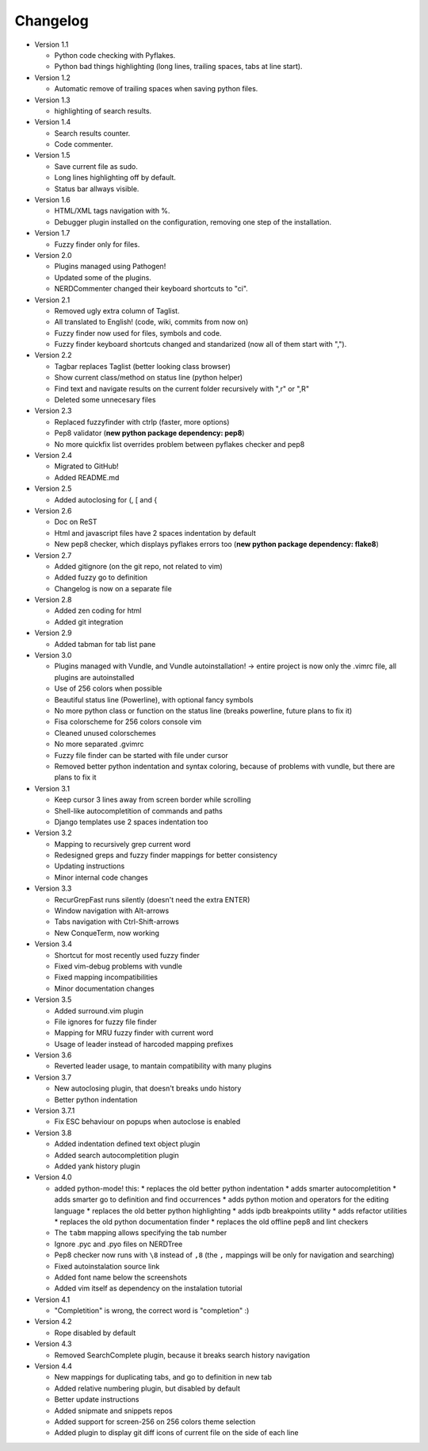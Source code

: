 Changelog
---------

* Version 1.1

  * Python code checking with Pyflakes.
  * Python bad things highlighting (long lines, trailing spaces, tabs at line start).

* Version 1.2

  * Automatic remove of trailing spaces when saving python files.

* Version 1.3

  * highlighting of search results.

* Version 1.4

  * Search results counter.
  * Code commenter.

* Version 1.5

  * Save current file as sudo.
  * Long lines highlighting off by default.
  * Status bar allways visible.

* Version 1.6

  * HTML/XML tags navigation with %.
  * Debugger plugin installed on the configuration, removing one step of the installation.

* Version 1.7

  * Fuzzy finder only for files.

* Version 2.0

  * Plugins managed using Pathogen!
  * Updated some of the plugins.
  * NERDCommenter changed their keyboard shortcuts to "\ci".

* Version 2.1

  * Removed ugly extra column of Taglist.
  * All translated to English! (code, wiki, commits from now on)
  * Fuzzy finder now used for files, symbols and code.
  * Fuzzy finder keyboard shortcuts changed and standarized (now all of them start with ",").

* Version 2.2

  * Tagbar replaces Taglist (better looking class browser)
  * Show current class/method on status line (python helper)
  * Find text and navigate results on the current folder recursively with ",r" or ",R"
  * Deleted some unnecesary files

* Version 2.3

  * Replaced fuzzyfinder with ctrlp (faster, more options)
  * Pep8 validator (**new python package dependency: pep8**)
  * No more quickfix list overrides problem between pyflakes checker and pep8

* Version 2.4

  * Migrated to GitHub!
  * Added README.md

* Version 2.5

  * Added autoclosing for (, [ and {

* Version 2.6

  * Doc on ReST
  * Html and javascript files have 2 spaces indentation by default
  * New pep8 checker, which displays pyflakes errors too (**new python package dependency: flake8**)

* Version 2.7

  * Added gitignore (on the git repo, not related to vim)
  * Added fuzzy go to definition
  * Changelog is now on a separate file

* Version 2.8

  * Added zen coding for html
  * Added git integration

* Version 2.9

  * Added tabman for tab list pane

* Version 3.0

  * Plugins managed with Vundle, and Vundle autoinstallation! -> entire project is now only the .vimrc file, all plugins are autoinstalled
  * Use of 256 colors when possible
  * Beautiful status line (Powerline), with optional fancy symbols
  * No more python class or function on the status line (breaks powerline, future plans to fix it)
  * Fisa colorscheme for 256 colors console vim
  * Cleaned unused colorschemes
  * No more separated .gvimrc
  * Fuzzy file finder can be started with file under cursor
  * Removed better python indentation and syntax coloring, because of problems with vundle, but there are plans to fix it

* Version 3.1

  * Keep cursor 3 lines away from screen border while scrolling
  * Shell-like autocompletition of commands and paths
  * Django templates use 2 spaces indentation too

* Version 3.2

  * Mapping to recursively grep current word
  * Redesigned greps and fuzzy finder mappings for better consistency
  * Updating instructions
  * Minor internal code changes

* Version 3.3

  * RecurGrepFast runs silently (doesn't need the extra ENTER)
  * Window navigation with Alt-arrows
  * Tabs navigation with Ctrl-Shift-arrows
  * New ConqueTerm, now working

* Version 3.4

  * Shortcut for most recently used fuzzy finder
  * Fixed vim-debug problems with vundle
  * Fixed mapping incompatibilities
  * Minor documentation changes

* Version 3.5

  * Added surround.vim plugin
  * File ignores for fuzzy file finder
  * Mapping for MRU fuzzy finder with current word
  * Usage of leader instead of harcoded mapping prefixes

* Version 3.6

  * Reverted leader usage, to mantain compatibility with many plugins

* Version 3.7

  * New autoclosing plugin, that doesn't breaks undo history
  * Better python indentation

* Version 3.7.1

  * Fix ESC behaviour on popups when autoclose is enabled

* Version 3.8

  * Added indentation defined text object plugin
  * Added search autocompletition plugin
  * Added yank history plugin

* Version 4.0

  * added python-mode! this:
    * replaces the old better python indentation
    * adds smarter autocompletition
    * adds smarter go to definition and find occurrences
    * adds python motion and operators for the editing language
    * replaces the old better python highlighting
    * adds ipdb breakpoints utility
    * adds refactor utilities
    * replaces the old python documentation finder
    * replaces the old offline pep8 and lint checkers
  * The ``tabm`` mapping allows specifying the tab number
  * Ignore .pyc and .pyo files on NERDTree
  * Pep8 checker now runs with ``\8`` instead of ``,8`` (the ``,`` mappings will be only for navigation and searching)
  * Fixed autoinstalation source link
  * Added font name below the screenshots
  * Added vim itself as dependency on the instalation tutorial

* Version 4.1

  * "Completition" is wrong, the correct word is "completion" :)

* Version 4.2

  * Rope disabled by default

* Version 4.3

  * Removed SearchComplete plugin, because it breaks search history navigation

* Version 4.4

  * New mappings for duplicating tabs, and go to definition in new tab
  * Added relative numbering plugin, but disabled by default
  * Better update instructions
  * Added snipmate and snippets repos
  * Added support for screen-256 on 256 colors theme selection
  * Added plugin to display git diff icons of current file on the side of each line

